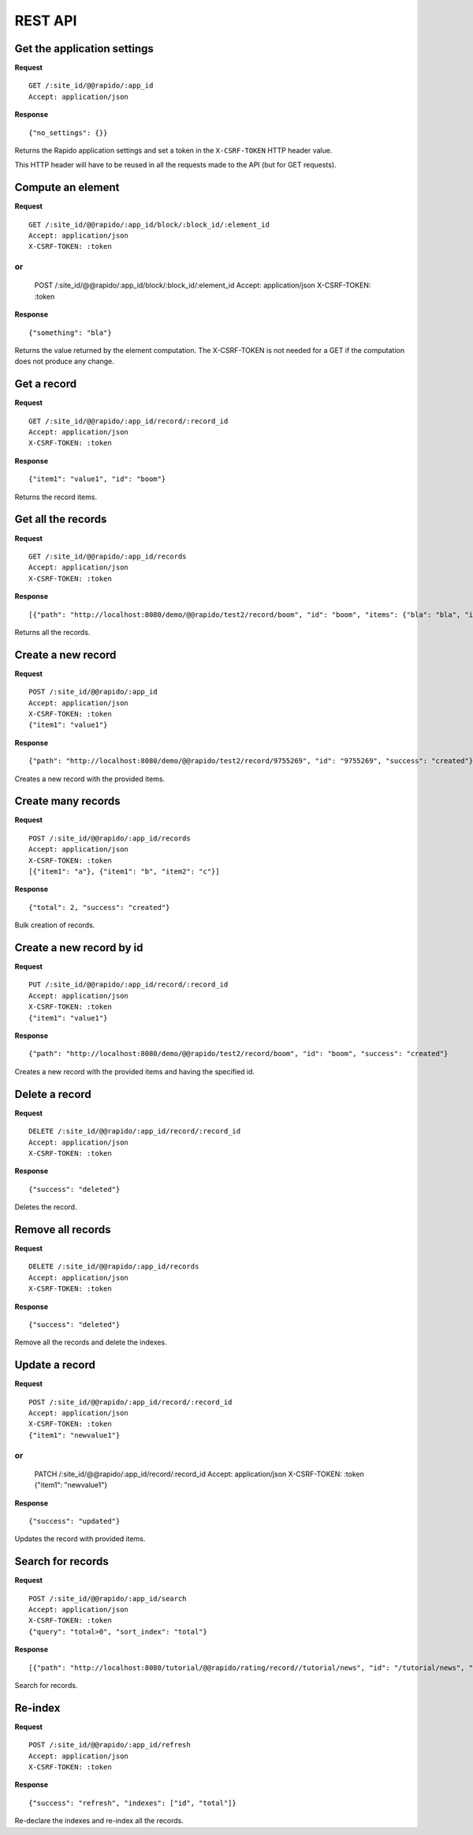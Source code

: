 REST API
========

Get the application settings
----------------------------

**Request**
::

    GET /:site_id/@@rapido/:app_id
    Accept: application/json

**Response**
::

    {"no_settings": {}}

Returns the Rapido application settings and set a token in the
``X-CSRF-TOKEN`` HTTP header value.

This HTTP header will have to be reused in all the requests made to the API (but
for GET requests).

Compute an element
------------------

**Request**
::

    GET /:site_id/@@rapido/:app_id/block/:block_id/:element_id
    Accept: application/json
    X-CSRF-TOKEN: :token

or
::

    POST /:site_id/@@rapido/:app_id/block/:block_id/:element_id
    Accept: application/json
    X-CSRF-TOKEN: :token

**Response**
::

    {"something": "bla"}

Returns the value returned by the element computation. The X-CSRF-TOKEN is not
needed for a GET if the computation does not produce any change.

Get a record
------------

**Request**
::

    GET /:site_id/@@rapido/:app_id/record/:record_id
    Accept: application/json
    X-CSRF-TOKEN: :token

**Response**
::

    {"item1": "value1", "id": "boom"}

Returns the record items.

Get all the records
-------------------

**Request**
::

    GET /:site_id/@@rapido/:app_id/records
    Accept: application/json
    X-CSRF-TOKEN: :token

**Response**
::

    [{"path": "http://localhost:8080/demo/@@rapido/test2/record/boom", "id": "boom", "items": {"bla": "bla", "id": "boom"}}, {"path": "http://localhost:8080/demo/@@rapido/test2/record/10025657", "id": "10025657", "items": {"id": "10025657"}}, {"path": "http://localhost:8080/demo/@@rapido/test2/record/9755269", "id": "9755269", "items": {"bla": "bli", "id": "9755269"}}, {"path": "http://localhost:8080/demo/@@rapido/test2/record/8742197835653", "id": "8742197835653", "items": {"bla": "bli", "id": "8742197835653"}}, {"path": "http://localhost:8080/demo/@@rapido/test2/record/9755345", "id": "9755345", "items": {"id": "9755345"}}]

Returns all the records.

Create a new record
-------------------

**Request**
::

    POST /:site_id/@@rapido/:app_id
    Accept: application/json
    X-CSRF-TOKEN: :token
    {"item1": "value1"}

**Response**
::

    {"path": "http://localhost:8080/demo/@@rapido/test2/record/9755269", "id": "9755269", "success": "created"}

Creates a new record with the provided items.

Create many records
-------------------

**Request**
::

    POST /:site_id/@@rapido/:app_id/records
    Accept: application/json
    X-CSRF-TOKEN: :token
    [{"item1": "a"}, {"item1": "b", "item2": "c"}]

**Response**
::

    {"total": 2, "success": "created"}

Bulk creation of records.

Create a new record by id
-------------------------

**Request**
::

    PUT /:site_id/@@rapido/:app_id/record/:record_id
    Accept: application/json
    X-CSRF-TOKEN: :token
    {"item1": "value1"}

**Response**
::

    {"path": "http://localhost:8080/demo/@@rapido/test2/record/boom", "id": "boom", "success": "created"}

Creates a new record with the provided items and having the specified id.

Delete a record
---------------

**Request**
::

    DELETE /:site_id/@@rapido/:app_id/record/:record_id
    Accept: application/json
    X-CSRF-TOKEN: :token

**Response**
::

    {"success": "deleted"}

Deletes the record.

Remove all records
------------------

**Request**
::

    DELETE /:site_id/@@rapido/:app_id/records
    Accept: application/json
    X-CSRF-TOKEN: :token

**Response**
::

    {"success": "deleted"}

Remove all the records and delete the indexes.

Update a record
---------------

**Request**
::

    POST /:site_id/@@rapido/:app_id/record/:record_id
    Accept: application/json
    X-CSRF-TOKEN: :token
    {"item1": "newvalue1"}

or
::

    PATCH /:site_id/@@rapido/:app_id/record/:record_id
    Accept: application/json
    X-CSRF-TOKEN: :token
    {"item1": "newvalue1"}

**Response**
::

    {"success": "updated"}

Updates the record with provided items.

Search for records
------------------

**Request**
::

    POST /:site_id/@@rapido/:app_id/search
    Accept: application/json
    X-CSRF-TOKEN: :token
    {"query": "total>0", "sort_index": "total"}

**Response**
::

    [{"path": "http://localhost:8080/tutorial/@@rapido/rating/record//tutorial/news", "id": "/tutorial/news", "items": {"total": 5, "id": "/tutorial/news"}}, {"path": "http://localhost:8080/tutorial/@@rapido/rating/record//tutorial", "id": "/tutorial", "items": {"total": 8, "id": "/tutorial"}}]

Search for records.

Re-index
--------

**Request**
::

    POST /:site_id/@@rapido/:app_id/refresh
    Accept: application/json
    X-CSRF-TOKEN: :token

**Response**
::

    {"success": "refresh", "indexes": ["id", "total"]}

Re-declare the indexes and re-index all the records.
